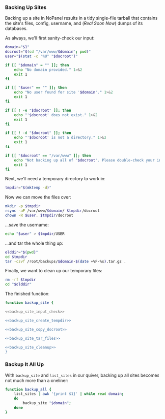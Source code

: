 *** Backing Up Sites
    Backing up a site in NoPanel results in a tidy single-file tarball that contains the site's files, config, username, and (/Real Soon Now/) dumps of its databases.

As always, we'll first sanity-check our input:

#+NAME: backup_site_input_check
#+BEGIN_SRC sh
  domain="$1"
  docroot="$(cd "/var/www/$domain"; pwd)"
  user="$(stat -c "%U" "$docroot")"

  if [[ "$domain" = "" ]]; then
      echo "No domain provided." 1>&2
      exit 1
  fi

  if [[ "$user" == "" ]]; then
      echo "No user found for site '$domain'." 1>&2
      exit 1
  fi

  if [[ ! -e "$docroot" ]]; then
      echo "'$docroot' does not exist." 1>&2
      exit 1
  fi

  if [[ ! -d "$docroot" ]]; then
      echo "'$docroot' is not a directory." 1>&2
      exit 1
  fi

  if [[ "$docroot" == "/var/www" ]]; then
      echo "Not backing up all of '$docroot'. Please double-check your input." 1>&2
      exit 1
  fi

#+END_SRC

Next, we'll need a temporary directory to work in:

#+NAME: backup_site_create_tempdir
#+BEGIN_SRC sh
  tmpdir="$(mktemp -d)"
#+END_SRC

Now we can move the files over:
#+NAME: backup_site_copy_docroot
#+BEGIN_SRC sh
  mkdir -p $tmpdir
  rsync -aP /var/www/$domain/ $tmpdir/docroot
  chown -R $user. $tmpdir/docroot
#+END_SRC

...save the username:

#+NAME: backup_site_save_username
#+BEGIN_SRC sh
  echo "$user" > $tmpdir/USER
#+END_SRC

...and tar the whole thing up:

#+NAME: backup_site_tar_files
#+BEGIN_SRC sh
olddir="$(pwd)"
cd $tmpdir
tar -czvf /root/backups/$domain-$(date +%F-%s).tar.gz .
#+END_SRC

Finally, we want to clean up our temporary files:

#+NAME: backup_site_cleanup
#+BEGIN_SRC sh
rm -rf $tmpdir
cd "$olddir"
#+END_SRC

The finished function:

#+NAME: backup_site
#+BEGIN_SRC sh :padline no :noweb yes
function backup_site {

<<backup_site_input_check>>

<<backup_site_create_tempdir>>

<<backup_site_copy_docroot>>

<<backup_site_tar_files>>

<<backup_site_cleanup>>
}
#+END_SRC

*** Backup It All Up
    With =backup_site= and =list_sites= in our quiver, backing up all sites becomes not much more than a oneliner:

#+NAME: backup_all
#+BEGIN_SRC sh
  function backup_all {
      list_sites | awk '{print $1}' | while read domain;
      do
          backup_site "$domain";
      done
  }
#+END_SRC
